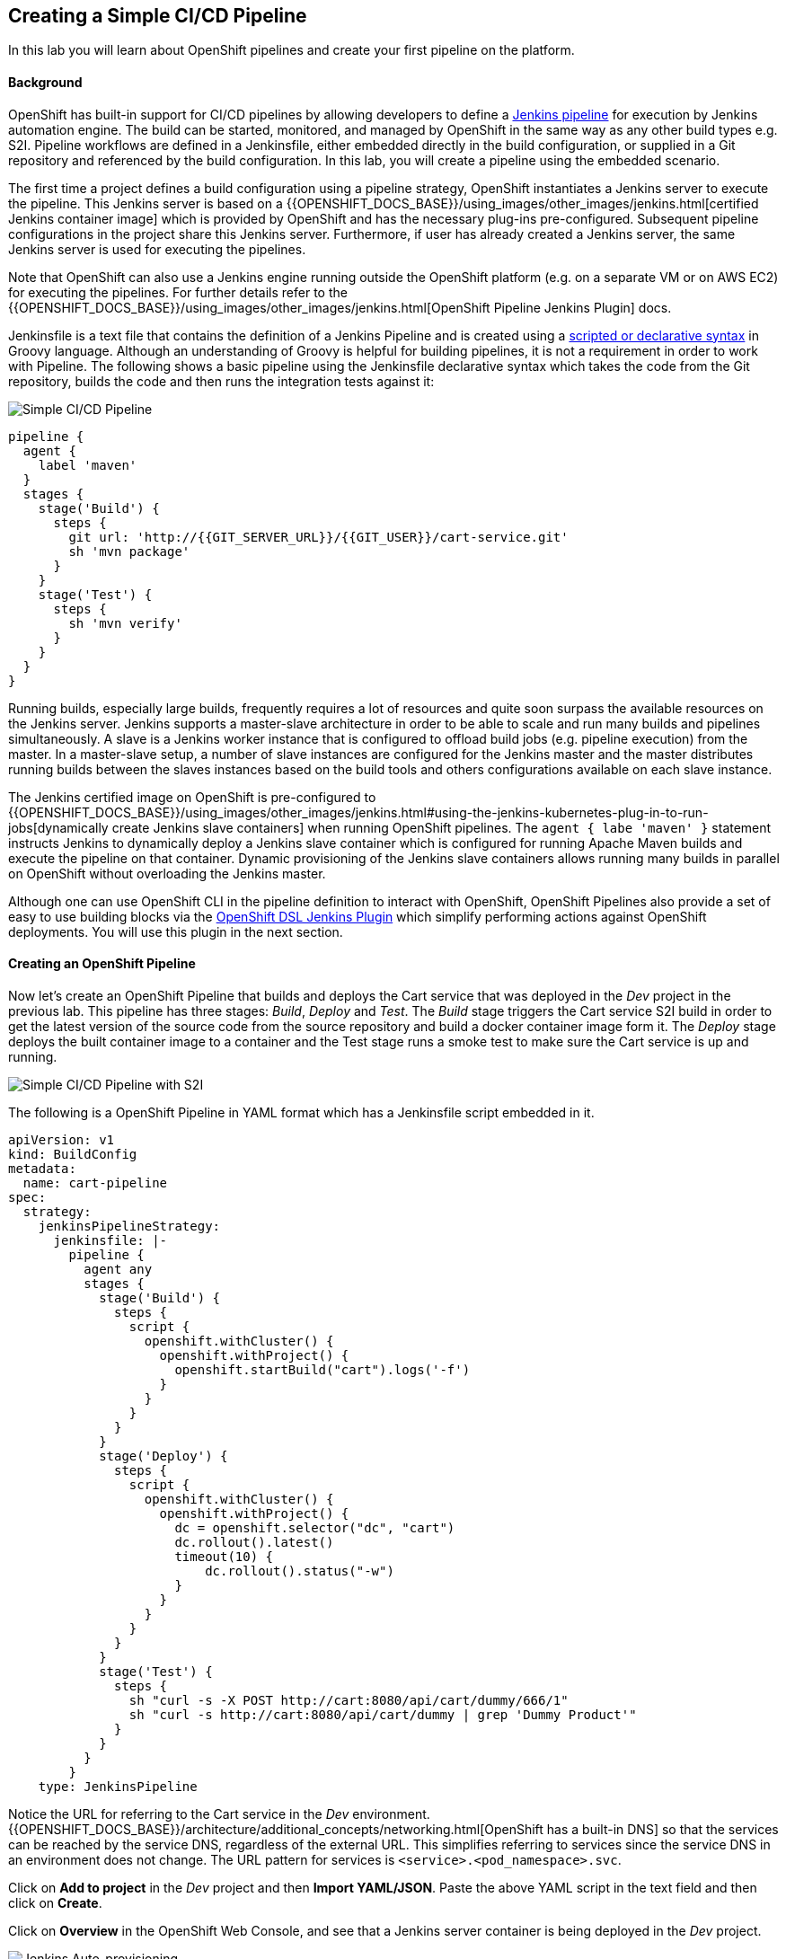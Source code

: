 ## Creating a Simple CI/CD Pipeline
:imagesdir: images

In this lab you will learn about OpenShift pipelines and create your first pipeline on the platform.

#### Background

OpenShift has built-in support for CI/CD pipelines by allowing developers to define a https://jenkins.io/solutions/pipeline/[Jenkins pipeline] for execution by Jenkins automation engine. The build can be started, monitored, and managed by OpenShift in the same way as any other build types e.g. S2I.
Pipeline workflows are defined in a Jenkinsfile, either embedded directly in the build configuration, or supplied in a Git repository and referenced by the build configuration. In this lab, you will create a pipeline using the embedded scenario.

The first time a project defines a build configuration using a pipeline strategy, OpenShift instantiates a Jenkins server to execute the pipeline. This Jenkins server is based on a {{OPENSHIFT_DOCS_BASE}}/using_images/other_images/jenkins.html[certified Jenkins container image] which is provided by OpenShift and has the necessary plug-ins pre-configured. Subsequent pipeline configurations in the project share this Jenkins server. Furthermore, if user has already created a Jenkins server, the same Jenkins server is used for executing the pipelines.

Note that OpenShift can also use a Jenkins engine running outside the OpenShift platform (e.g. on a separate VM or on AWS EC2) for executing the pipelines. For further details refer to the {{OPENSHIFT_DOCS_BASE}}/using_images/other_images/jenkins.html[OpenShift Pipeline Jenkins Plugin] docs.

Jenkinsfile is a text file that contains the definition of a Jenkins Pipeline and is created using a https://jenkins.io/doc/book/pipeline/syntax/[scripted or declarative syntax] in Groovy language. Although an understanding of Groovy is helpful for building pipelines, it is not a requirement in order to work with Pipeline. The following shows a basic pipeline using the Jenkinsfile declarative syntax which takes the code from the Git repository, builds the code and then runs the integration tests against it:

image::devops-simple-pipeline-diagram.png[Simple CI/CD Pipeline]

[source,shell]
----
pipeline {
  agent {
    label 'maven'
  }
  stages {
    stage('Build') {
      steps {
        git url: 'http://{{GIT_SERVER_URL}}/{{GIT_USER}}/cart-service.git'
        sh 'mvn package'
      }
    }
    stage('Test') {
      steps {
        sh 'mvn verify'
      }
    }
  }
}          
----

Running builds, especially large builds, frequently requires a lot of resources and quite soon surpass the available resources on the Jenkins server. Jenkins supports a master-slave architecture in order to be able to scale and run many builds and pipelines simultaneously. A slave is a Jenkins worker instance that is configured to offload build jobs (e.g. pipeline execution) from the master. In a master-slave setup, a number of slave instances are configured for the Jenkins master and the master distributes running builds between the slaves instances based on the build tools and others configurations available on each slave instance.

The Jenkins certified image on OpenShift is pre-configured to {{OPENSHIFT_DOCS_BASE}}/using_images/other_images/jenkins.html#using-the-jenkins-kubernetes-plug-in-to-run-jobs[dynamically create Jenkins slave containers] when running OpenShift pipelines. The `agent { labe 'maven' }` statement instructs Jenkins to dynamically deploy a Jenkins slave container which is configured for running Apache Maven builds and execute the pipeline on that container. Dynamic provisioning of the Jenkins slave containers allows running many builds in parallel on OpenShift without overloading the Jenkins master.

Although one can use OpenShift CLI in the pipeline definition to interact with OpenShift, OpenShift Pipelines also provide a set of easy to use building blocks via the https://github.com/openshift/jenkins-client-plugin[OpenShift DSL Jenkins Plugin] which simplify performing actions against OpenShift deployments. You will use this plugin in the next section.

#### Creating an OpenShift Pipeline

Now let’s create an OpenShift Pipeline that builds and deploys the Cart service that was deployed in the _Dev_ project in the previous lab. This pipeline has three stages: _Build_, _Deploy_ and _Test_. The _Build_ stage triggers the Cart service S2I build in order to get the latest version of the source code from the source repository and build a docker container image form it. The _Deploy_ stage deploys the built container image to a container and the Test stage runs a smoke test to make sure the Cart service is up and running.

image::devops-simple-pipeline-diagram-s2i.png[Simple CI/CD Pipeline with S2I]

The following is a OpenShift Pipeline in YAML format which has a Jenkinsfile script embedded in it.

[source,shell]
----
apiVersion: v1
kind: BuildConfig
metadata:
  name: cart-pipeline
spec:
  strategy:
    jenkinsPipelineStrategy:
      jenkinsfile: |-
        pipeline {
          agent any
          stages {
            stage('Build') {
              steps {
                script {
                  openshift.withCluster() {
                    openshift.withProject() {
                      openshift.startBuild("cart").logs('-f')
                    }
                  }
                }
              }
            }
            stage('Deploy') {
              steps {
                script {
                  openshift.withCluster() {
                    openshift.withProject() {
                      dc = openshift.selector("dc", "cart")
                      dc.rollout().latest()
                      timeout(10) {
                          dc.rollout().status("-w")
                      }
                    }
                  }
                }
              }
            }
            stage('Test') {
              steps {
                sh "curl -s -X POST http://cart:8080/api/cart/dummy/666/1"
                sh "curl -s http://cart:8080/api/cart/dummy | grep 'Dummy Product'"
              }
            }
          }
        }   
    type: JenkinsPipeline
----

Notice the URL for referring to the Cart service in the _Dev_ environment. {{OPENSHIFT_DOCS_BASE}}/architecture/additional_concepts/networking.html[OpenShift has a built-in DNS] so that the services can be reached by the service DNS, regardless of the external URL. This simplifies referring to services since the service DNS in an environment does not change. The URL pattern for services is `<service>.<pod_namespace>.svc`.

Click on *Add to project* in the _Dev_ project and then *Import YAML/JSON*. Paste the above YAML script in the text field and then click on *Create*.

Click on *Overview* in the OpenShift Web Console, and see that a Jenkins server container is being deployed in the _Dev_ project.

image::devops-simple-pipeline-jenkins-autoprovision.png[Jenkins Auto-provisioning]

When you deployed Cart service, the deployment is configured to automatically initiate a new deployment everytime a new version of the Cart container image is available. When using pipelines, you might want the pipeline to control when a deployment should happen independent of whether an updated Cart container image is available. In order to do that, you can change the automatic deployment to manual on the Cart deploymentconfig using OpenShift CLI:

CAUTION: Replace `{{PROJECT_SUFFIX}}` with the number provided to you by the instructor.

[source,shell]
----
$ oc project dev-{{PROJECT_SUFFIX}}
$ oc set triggers dc cart --manual
----

All set. Let’s give the Cart pipeline a try! Click on *Builds -> Pipelines* on the left sidebar menu and then click on *Start Pipeline* button on the right side of *cart-pipeline*. A new instance of the pipeline starts running. 

image::devops-simple-pipeline-started.png[OpenShift Pipeline]

Click on *View Log* to see the pipeline logs as it’s being executed. The link takes you to the Jenkins Pipeline Job that is created and managed by OpenShift for executing this pipeline. Since the security certificates used for securing your Jenkins server are self-generated and self-signed, your browser will not trust them by default and will show a security warning. In Chrome browser, click on *ADVANCED* and then *Proceed to ... (unsafe)* to trust the certificates. In Firefox browser, click on *Advanced* button, then *Add Exception...* and then confirm trusting the certificate by click on *Confirm Security Exception*.

Although Jenkins can use its own authorization, the Jenkins images in OpenShift is configured by default to integrate with and use OpenShift OAuth authentication. Log in into Jenkins using your OpenShift credentials:

* User: `{{OPENSHIFT_USER}}`
* Password: `{{OPENSHIFT_PASSWORD}}`

After login, you will be redirected to the pipeline job logs. After a little while, the Cart pipeline completes successfully, all green.

image::devops-simple-pipeline-complete.png[OpenShift Pipeline]

Congratulations! You just created and ran your first CI/CD pipeline. Welcome to the world of DevOps!
